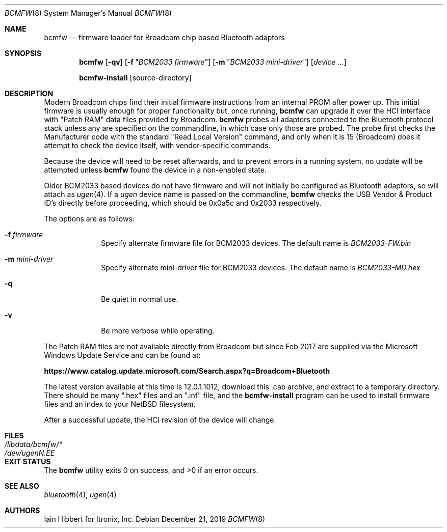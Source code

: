 .\"
.\" Copyright (c) 2006 Itronix Inc.
.\" All rights reserved.
.\"
.\" Written by Iain Hibbert for Itronix Inc.
.\"
.\" Redistribution and use in source and binary forms, with or without
.\" modification, are permitted provided that the following conditions
.\" are met:
.\" 1. Redistributions of source code must retain the above copyright
.\"    notice, this list of conditions and the following disclaimer.
.\" 2. Redistributions in binary form must reproduce the above copyright
.\"    notice, this list of conditions and the following disclaimer in the
.\"    documentation and/or other materials provided with the distribution.
.\" 3. The name of Itronix Inc. may not be used to endorse
.\"    or promote products derived from this software without specific
.\"    prior written permission.
.\"
.\" THIS SOFTWARE IS PROVIDED BY ITRONIX INC. ``AS IS'' AND
.\" ANY EXPRESS OR IMPLIED WARRANTIES, INCLUDING, BUT NOT LIMITED
.\" TO, THE IMPLIED WARRANTIES OF MERCHANTABILITY AND FITNESS FOR A PARTICULAR
.\" PURPOSE ARE DISCLAIMED.  IN NO EVENT SHALL ITRONIX INC. BE LIABLE FOR ANY
.\" DIRECT, INDIRECT, INCIDENTAL, SPECIAL, EXEMPLARY, OR CONSEQUENTIAL DAMAGES
.\" (INCLUDING, BUT NOT LIMITED TO, PROCUREMENT OF SUBSTITUTE GOODS OR SERVICES;
.\" LOSS OF USE, DATA, OR PROFITS; OR BUSINESS INTERRUPTION) HOWEVER CAUSED AND
.\" ON ANY THEORY OF LIABILITY, WHETHER IN
.\" CONTRACT, STRICT LIABILITY, OR TORT (INCLUDING NEGLIGENCE OR OTHERWISE)
.\" ARISING IN ANY WAY OUT OF THE USE OF THIS SOFTWARE, EVEN IF ADVISED OF THE
.\" POSSIBILITY OF SUCH DAMAGE.
.\"
.Dd December 21, 2019
.Dt BCMFW 8
.Os
.Sh NAME
.Nm bcmfw
.Nd firmware loader for Broadcom chip based Bluetooth adaptors
.Sh SYNOPSIS
.Nm
.Op Fl qv
.Op Fl f Qq Ar BCM2033 firmware
.Op Fl m Qq Ar BCM2033 mini-driver
.Op Ar device Ar ...
.Lp
.Nm bcmfw-install
.Op source-directory
.Sh DESCRIPTION
Modern Broadcom chips find their initial firmware instructions from
an internal PROM after power up.
This initial firmware is usually enough for proper functionality but,
once running,
.Nm
can upgrade it over the HCI interface with
.Qq Patch RAM
data files provided by Broadcom.
.Nm
probes all adaptors connected to the Bluetooth protocol stack unless
any are specified on the commandline, in which case only those are probed.
The probe first checks the Manufacturer code with the standard
.Qq Read Local Version
command, and only when it is 15
.Pq Broadcom
does it attempt to check the device itself, with vendor-specific commands.
.Pp
Because the device will need to be reset afterwards, and to prevent errors
in a running system, no update will be attempted unless
.Nm
found the device in a non-enabled state.
.Pp
Older BCM2033 based devices do not have firmware and will not initially be
configured as Bluetooth adaptors, so will attach as
.Xr ugen 4 .
If a
.Ar ugen
device name is passed on the commandline,
.Nm
checks the USB Vendor & Product ID's directly before proceeding, which
should be 0x0a5c and 0x2033 respectively.
.Pp
The options are as follows:
.Bl -tag -width 12345678
.It Fl f Ar firmware
Specify alternate firmware file for BCM2033 devices.
The default name is
.Pa BCM2033-FW.bin
.It Fl m Ar mini-driver
Specify alternate mini-driver file for BCM2033 devices.
The default name is
.Pa BCM2033-MD.hex
.It Fl q
Be quiet in normal use.
.It Fl v
Be more verbose while operating.
.El
.Pp
The Patch RAM files are not available directly from Broadcom but since
Feb 2017 are supplied via the Microsoft Windows Update Service and can be
found at:
.Lp
.Li Sy https://www.catalog.update.microsoft.com/Search.aspx?q=Broadcom+Bluetooth
.Lp
The latest version available at this time is 12.0.1.1012,
download this .cab archive, and extract to a temporary directory.
There should be many
.Qq .hex
files and an
.Qq .inf
file, and the
.Nm bcmfw-install
program can be used to install firmware files and an index to your
.Nx
filesystem.
.Pp
After a successful update, the HCI revision of the device will change.
.Sh FILES
.Bl -tag -width ".Pa /dev/ugen Ns Ar N Ns Pa \&. Ns Ar EE X " -compact
.It Pa /libdata/bcmfw/*
.It Pa /dev/ugen Ns Ar N Ns Pa \&. Ns Ar EE
.El
.Sh EXIT STATUS
.Ex -std
.Sh SEE ALSO
.Xr bluetooth 4 ,
.Xr ugen 4
.Sh AUTHORS
.An Iain Hibbert
for Itronix, Inc.

